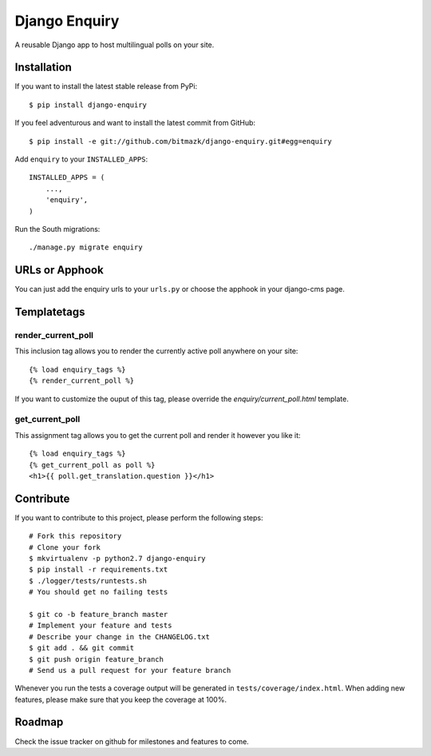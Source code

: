 Django Enquiry
==============

A reusable Django app to host multilingual polls on your site.


Installation
------------

If you want to install the latest stable release from PyPi::

    $ pip install django-enquiry

If you feel adventurous and want to install the latest commit from GitHub::

    $ pip install -e git://github.com/bitmazk/django-enquiry.git#egg=enquiry

Add ``enquiry`` to your ``INSTALLED_APPS``::

    INSTALLED_APPS = (
        ...,
        'enquiry',
    )

Run the South migrations::

    ./manage.py migrate enquiry


URLs or Apphook
---------------

You can just add the enquiry urls to your ``urls.py`` or choose the
apphook in your django-cms page.


Templatetags
------------

render_current_poll
+++++++++++++++++++

This inclusion tag allows you to render the currently active poll anywhere
on your site::

    {% load enquiry_tags %}
    {% render_current_poll %}

If you want to customize the ouput of this tag, please override the
`enquiry/current_poll.html` template.

get_current_poll
++++++++++++++++

This assignment tag allows you to get the current poll and render it however
you like it::

    {% load enquiry_tags %}
    {% get_current_poll as poll %}
    <h1>{{ poll.get_translation.question }}</h1>


Contribute
----------

If you want to contribute to this project, please perform the following steps::

    # Fork this repository
    # Clone your fork
    $ mkvirtualenv -p python2.7 django-enquiry
    $ pip install -r requirements.txt
    $ ./logger/tests/runtests.sh
    # You should get no failing tests

    $ git co -b feature_branch master
    # Implement your feature and tests
    # Describe your change in the CHANGELOG.txt
    $ git add . && git commit
    $ git push origin feature_branch
    # Send us a pull request for your feature branch

Whenever you run the tests a coverage output will be generated in
``tests/coverage/index.html``. When adding new features, please make sure that
you keep the coverage at 100%.


Roadmap
-------

Check the issue tracker on github for milestones and features to come.
